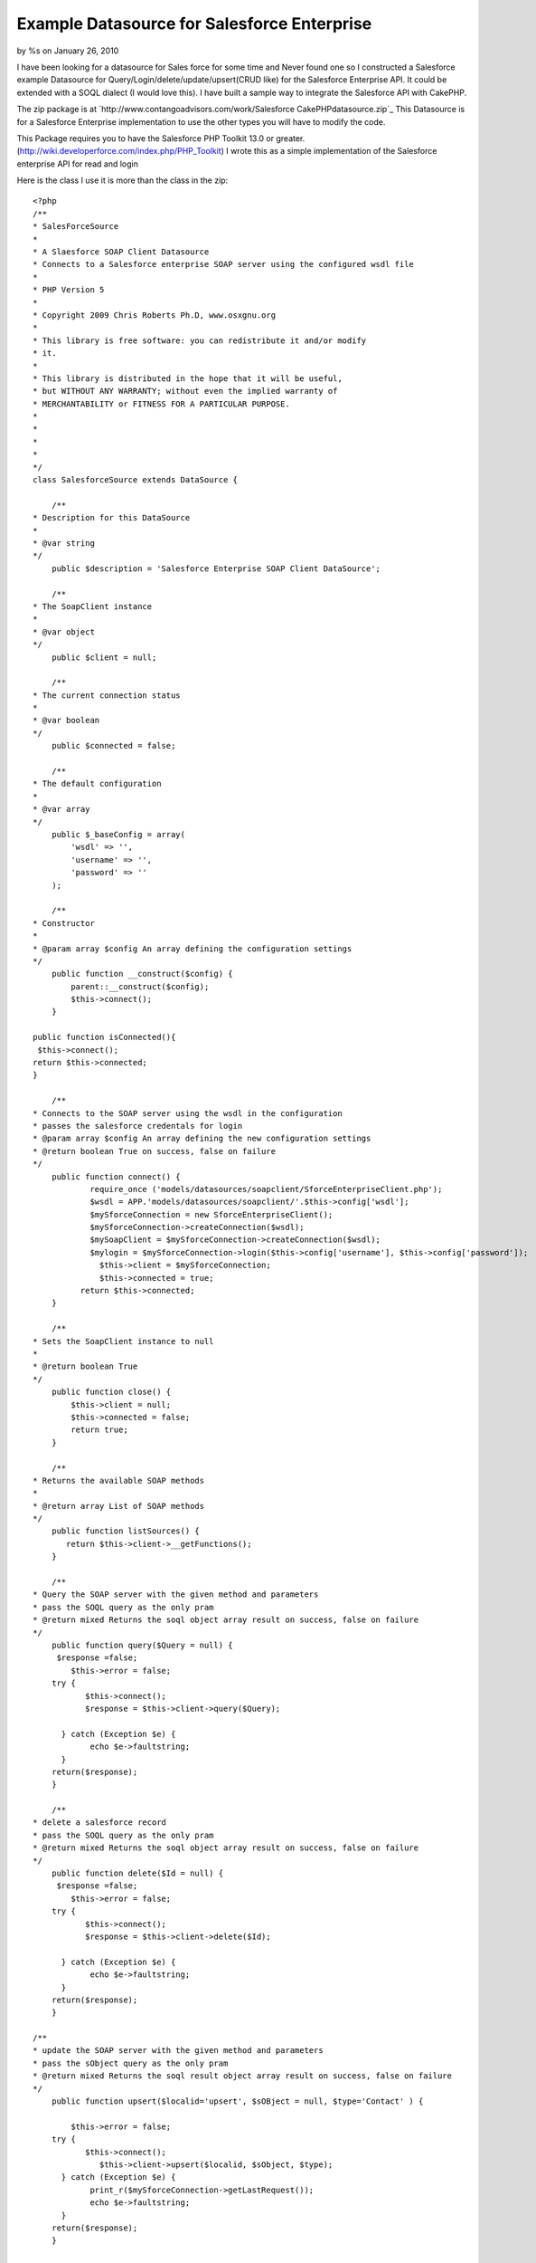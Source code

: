 

Example Datasource for Salesforce Enterprise
============================================

by %s on January 26, 2010

I have been looking for a datasource for Sales force for some time and
Never found one so I constructed a Salesforce example Datasource for
Query/Login/delete/update/upsert(CRUD like) for the Salesforce
Enterprise API. It could be extended with a SOQL dialect (I would love
this).
I have built a sample way to integrate the Salesforce API with
CakePHP.

The zip package is at `http://www.contangoadvisors.com/work/Salesforce
CakePHPdatasource.zip`_
This Datasource is for a Salesforce Enterprise implementation
to use the other types you will have to modify the code.

This Package requires you to have the Salesforce PHP Toolkit 13.0 or
greater.
(`http://wiki.developerforce.com/index.php/PHP_Toolkit`_)
I wrote this as a simple implementation of the Salesforce enterprise
API for read and login

Here is the class I use it is more than the class in the zip:

::

    
    <?php
    /**
    * SalesForceSource
    * 
    * A Slaesforce SOAP Client Datasource
    * Connects to a Salesforce enterprise SOAP server using the configured wsdl file
    *
    * PHP Version 5
    *
    * Copyright 2009 Chris Roberts Ph.D, www.osxgnu.org
    *
    * This library is free software: you can redistribute it and/or modify
    * it. 
    *
    * This library is distributed in the hope that it will be useful,
    * but WITHOUT ANY WARRANTY; without even the implied warranty of
    * MERCHANTABILITY or FITNESS FOR A PARTICULAR PURPOSE. 
    *
    *
    *  
    *
    */
    class SalesforceSource extends DataSource {
        
        /**
    * Description for this DataSource
    *
    * @var string
    */
        public $description = 'Salesforce Enterprise SOAP Client DataSource';
     
        /**
    * The SoapClient instance
    *
    * @var object
    */
        public $client = null;
        
        /**
    * The current connection status
    *
    * @var boolean
    */
        public $connected = false;
        
        /**
    * The default configuration
    *
    * @var array
    */
        public $_baseConfig = array(
            'wsdl' => '',
            'username' => '',
            'password' => ''
        );
        
        /**
    * Constructor
    *
    * @param array $config An array defining the configuration settings
    */
        public function __construct($config) {
            parent::__construct($config);       
            $this->connect();
        }
     
    public function isConnected(){
     $this->connect();
    return $this->connected;
    }
    
        /**
    * Connects to the SOAP server using the wsdl in the configuration
    * passes the salesforce credentals for login
    * @param array $config An array defining the new configuration settings
    * @return boolean True on success, false on failure
    */
        public function connect() {   	
    		require_once ('models/datasources/soapclient/SforceEnterpriseClient.php');
    		$wsdl = APP.'models/datasources/soapclient/'.$this->config['wsdl'];
            	$mySforceConnection = new SforceEnterpriseClient();
            	$mySforceConnection->createConnection($wsdl);
            	$mySoapClient = $mySforceConnection->createConnection($wsdl);
    		$mylogin = $mySforceConnection->login($this->config['username'], $this->config['password']);          
                  $this->client = $mySforceConnection;
                  $this->connected = true;
              return $this->connected;
        }
        
        /**
    * Sets the SoapClient instance to null
    *
    * @return boolean True
    */
        public function close() {
            $this->client = null;
            $this->connected = false;
            return true;
        }
     
        /**
    * Returns the available SOAP methods
    *
    * @return array List of SOAP methods
    */
        public function listSources() {
           return $this->client->__getFunctions();
        }
        
        /**
    * Query the SOAP server with the given method and parameters
    * pass the SOQL query as the only pram
    * @return mixed Returns the soql object array result on success, false on failure
    */
        public function query($Query = null) {
    	 $response =false;
            $this->error = false;
        try {
    	       $this->connect();
    	       $response = $this->client->query($Query);
    	        
    	  } catch (Exception $e) {
      		echo $e->faultstring;
    	  }
    	return($response);
        }
      
        /**
    * delete a salesforce record 
    * pass the SOQL query as the only pram
    * @return mixed Returns the soql object array result on success, false on failure
    */
        public function delete($Id = null) {
    	 $response =false;
            $this->error = false;
        try {
    	       $this->connect();
    	       $response = $this->client->delete($Id);
    	        
    	  } catch (Exception $e) {
      		echo $e->faultstring;
    	  }
    	return($response);
        }
    
    /**
    * update the SOAP server with the given method and parameters
    * pass the sObject query as the only pram
    * @return mixed Returns the soql result object array result on success, false on failure
    */
        public function upsert($localid='upsert', $sOBject = null, $type='Contact' ) {
    	
            $this->error = false;
        try {
    	       $this->connect();
                  $this->client->upsert($localid, $sObject, $type);	        
    	  } catch (Exception $e) {
    		print_r($mySforceConnection->getLastRequest());
      		echo $e->faultstring;
    	  }
    	return($response);
        }
    
    
    /**
    * update the SOAP server with the given method and parameters
    * pass the sObject query as the only pram
    * @return mixed Returns the soql result object array result on success, false on failure
    */
        public function update($sOBject = null, $type= 'Contact') {
    	 $response =false;
            $this->error = false;
        try {
    	       $this->connect();
    	       $response = $this->client->update(array($sOBject), $type);
    	        
    	  } catch (Exception $e) {
    		print_r($mySforceConnection->getLastRequest());
      		echo $e->faultstring;
    	  }
    	return($response);
        }
        
        /**
    * Returns the last SOAP response
    *
    * @return string The last SOAP response
    */
        public function getResponse() {
           return $this->client->__getLastResponse();
        }
      
        /**
    * Returns the last SOAP request
    *
    * @return string The last SOAP request
    */
        public function getRequest() {
            return $this->client->__getLastRequest();
        }
        
        /**
    * Shows an error message and outputs the SOAP result if passed
    *
    * @param string $result A SOAP result
    * @return string The last SOAP response
    */
        public function showError($result = null) {
            if(Configure::read() > 0) {
                if($this->error) {
                    trigger_error('<span style = "color:Red;text-align:left"><b>SOAP Error:</b> <pre>' . print_r($this->error) . '</pre></span>', E_USER_WARNING);
                }
                if($result) {
                    e(sprintf("<p><b>Result:</b> %s </p>", $result));
                }
            }
        }
     
    }
    ?>

When a sOBject is needed in a method the object is created as follows:

::

    
    $sObject = new stdClass();
      $sObject->FirstName = 'George';
      $sObject->LastName = 'Smith';
      $sObject->Phone = '510-555-5555';
      $sObject->BirthDate = '1927-01-25';
      $sObject->Email = 'test@test.com';

When a type is needed you will have to pass the Salesforce object
type:

::

    
      $type='Contact';      // for the contact object
      $type='myobject__c';  // for myobject custom object

Hers is the example Model:

Model Class:
````````````

::

    <?php 
    class Account extends AppModel {
    
            var $useDbConfig='sftest';
            var $useTable = false;
            
       function first10account() {     
    	   	$SOQL = "SELECT 
    			   		a.AccountNumber, 
    			   		a.AnnualRevenue, 
    			   		a.BillingCity, 
    			   		a.BillingCountry, 
    			   		a.BillingPostalCode, 
    			   		a.BillingState, 
    			   		a.BillingStreet, 
    			   		a.CreatedById, 
    			   		a.CreatedDate, 
    			   		a.Description, 
    			   		a.Fax, 
    			   		a.FirstName, 
    			   		a.Id, 
    			   		a.Industry, 
    			   		a.IsDeleted, 
    			   		a.IsPersonAccount, 
    			   		a.LastActivityDate, 
    			   		a.LastModifiedById, 
    			   		a.LastModifiedDate, 
    			   		a.LastName, 
    			   		a.MasterRecordId, 
    			   		a.Name, 
    			   		a.NumberOfEmployees, 
    			   		a.OwnerId, 
    			   		a.Ownership, 
    			   		a.ParentId, 
    			   		a.Phone, 
    			   		a.Rating, 
    			   		a.RecordTypeId, 
    			   		a.Salutation, 
    			   		a.Type, 
    			   		a.Website 
    	   			FROM Account a
    				WHERE  IsDeleted = Null
    				Limit 10";
    		return $this->query($SOQL);
       }
       
    }
    ?>

Here is the database.php example

::

    
    <?php
    class DATABASE_CONFIG {
            //test salesforce db config
    	var $sftest = array(
    		'datasource' => 'salesforce',
    		'wsdl' => 'test.enterprise.wsdl.xml', 
    		'username' => 'your@test_login_id', 
    		'password' => 'your_test_password' 
    	);
    
           //production salesforce db config
           var $sfproduction = array(
    		'datasource' => 'salesforce',
    		'wsdl' => 'enterprise.wsdl.xml', 
    		'username' => 'your@production_login_id', 
    		'password' => 'your_production_password' 
    	);
    }
    ?>

Here is an example Controller:

Controller Class:
`````````````````

::

    <?php 
    class MytestController extends AppController {
    
    	var $name = 'Mytest';
    	// define helpers
    	var $helpers = array('Html', 'Form'); 
    	//use the Salesforce Account
    	var $uses = array('Account');
    	
    	function index() {
    		$accounts = $this->Account->first10account();
    		$this->set(compact('accounts'));	
    	}
    	
    }
    ?>

Here is the example view:

View Template:
``````````````

::

    
    <!-- views/mytest/index.ctp -->
    <table border="1" cellpadding="1" cellspacing="0" >
    <?php 
    foreach ($accounts->records as $record) {
    ?>
         
        
        <tr>
         	<td align="right" width="20%"><b>Id:</b></td>
        	<td style="text-align:left;" width="80%"><?php echo $record->Id; ?></td>
        </tr>
    	<tr>
        	<td align="right"><b>First Name:</b></td>
        	<td style="text-align:left;"><?php echo $record->FirstName; ?></td>
        </tr>
    	<tr>
         	<td align="right"><b>Last Name:</b></td>
        	<td style="text-align:left;"><?php echo $record->LastName; ?></td>
        </tr>
    	<tr>
         	<td align="right"><b>Salutation:</b></td>
        	<td style="text-align:left;"><?php echo $record->Salutation; ?></td>
        </tr>
    
     <?php }?>
     </table>



You may want to extend the salesforce_source.php file with other
methods for special Salesforce methods like lead2opportunity().

How to install this package:
1. Bake a CakePHP app ( see CakePHP.org) "app" refers your newly baked
application's directory
2. Place the following files in your App.
models/datasources/salesforce_source.php(or from above) in
app/models/datasources/
config/database.php in app/config/
models/account.php in app/models/
controllers/mytest_controller.php in app/controllers/
views/mytest directory in app/views/

Your copy of the Salesforce PHP Toolkit soapclient/ directory is
placed in app/models/datasources/

3. Download your enterprise.wsdl.xml from your Production salesforce
instance
4. Download your enterprise.wsdl.xml from your Sandbox salesforce
instance and name it test.enterprise.wsdl.xml
5. copy your enterprise.wsdl.xml and test.enterprise.wsdl.xml to
app/models/datasources/soapclient
6. Edit your app/config/database.php add your usernames and passwords
for BOOTH Instances.
(change sflive to default if needed.)

You can then test your connection by going to your new cake app in a
web browser HTTP://URLOFTHEINSTANCE/mytest
you should see the first 10 accounts on your test instance of
salesforce.

The Model for account sOBject (app/models/account.php) contains a SOQL
query.
The controller (app/controllers/mytest_controller.php) gets the result
of the query method in the model and passes it to the view.
The View (app/views/mytest/index.ctp) iterates through the query
result and displays the data in a table.



.. _http://www.contangoadvisors.com/work/SalesforceCakePHPdatasource.zip: http://www.contangoadvisors.com/work/SalesforceCakePHPdatasource.zip
.. _http://wiki.developerforce.com/index.php/PHP_Toolkit: http://wiki.developerforce.com/index.php/PHP_Toolkit
.. meta::
    :title: Example Datasource for Salesforce Enterprise 
    :description: CakePHP Article related to datasource,salesforce,Models
    :keywords: datasource,salesforce,Models
    :copyright: Copyright 2010 
    :category: models

